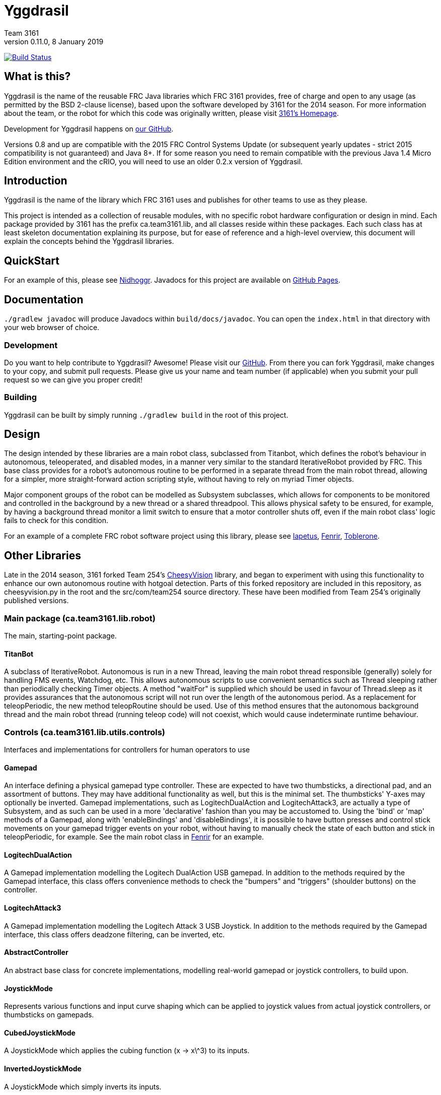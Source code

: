 = Yggdrasil
Team 3161
v0.11.0, 8 January 2019
:sectanchors:

image:https://travis-ci.com/FRC3161/Yggdrasil.svg?branch=master["Build Status", link="https://travis-ci.com/FRC3161/Yggdrasil"]

== What is this?
Yggdrasil is the name of the reusable FRC Java libraries which FRC 3161 provides,
free of charge and open to any usage (as permitted by the BSD 2-clause license),
based upon the software developed by 3161 for the 2014 season. For more information
about the team, or the robot for which this code was originally written, please
visit link:http://team3161.ca[3161's Homepage].

Development for Yggdrasil happens on link:https://github.com/FRC3161/Yggdrasil[our GitHub].

Versions 0.8 and up are compatible with the 2015 FRC Control Systems Update
(or subsequent yearly updates - strict 2015 compatibility is not guaranteed) and
Java 8+. If for some reason you need to remain compatible with the previous Java
1.4 Micro Edition environment and the cRIO, you will need to use an older 0.2.x
version of Yggdrasil.

== Introduction
Yggdrasil is the name of the library which FRC 3161 uses and publishes for other
teams to use as they please.

This project is intended as a collection of reusable modules, with no specific
robot hardware configuration or design in mind. Each package provided by 3161 has
the prefix ca.team3161.lib, and all classes reside within these packages. Each
such class has at least skeleton documentation explaining its purpose, but for
ease of reference and a high-level overview, this document will explain the
concepts behind the Yggdrasil libraries.

== QuickStart

For an example of this, please see
link:https://github.com/FRC3161/Nidhoggr[Nidhoggr].
Javadocs for this project are available on
link:https://frc3161.github.io/Yggdrasil/[GitHub Pages].

== Documentation

`./gradlew javadoc` will produce Javadocs within `build/docs/javadoc`.
You can open the `index.html` in that directory with your web browser of choice.

=== Development
Do you want to help contribute to Yggdrasil? Awesome! Please visit our
link:https://github.com/FRC3161/Yggdrasil[GitHub]. From there you can fork Yggdrasil,
make changes to your copy, and submit pull requests. Please give us your name and
team number (if applicable) when you submit your pull request so we can give you
proper credit!

=== Building
Yggdrasil can be built by simply running `./gradlew build` in the root of this
project.

== Design
The design intended by these libraries are a main robot class, subclassed
from Titanbot, which defines the robot's behaviour in autonomous,
teleoperated, and disabled modes, in a manner very similar to the standard
IterativeRobot provided by FRC. This base class provides for a robot's
autonomous routine to be performed in a separate thread from the main robot
thread, allowing for a simpler, more straight-forward action scripting style,
without having to rely on myriad Timer objects.

Major component groups of the robot can be modelled as Subsystem subclasses,
which allows for components to be monitored and controlled in the background
by a new thread or a shared threadpool. This allows physical safety to be
ensured, for example, by having a background thread monitor a limit switch
to ensure that a motor controller shuts off, even if the main robot
class' logic fails to check for this condition.

For an example of a complete FRC robot software project using this library,
please see
link:https://github.com/FRC3161/Iapetus2014[Iapetus],
link:https://github.com/FRC3161/Fenrir[Fenrir],
link:https://github.com/FRC3161/Toblerone2016[Toblerone].

== Other Libraries
Late in the 2014 season, 3161 forked Team 254's
link:https://github.com/Team254/CheesyVision[CheesyVision] library, and began
to experiment with using this functionality to enhance our own autonomous
routine with hotgoal detection. Parts of this forked repository are included
in this repository, as cheesyvision.py in the root and the src/com/team254
source directory. These have been modified from Team 254's originally published
versions.

=== Main package (ca.team3161.lib.robot)
The main, starting-point package.

==== TitanBot
A subclass of IterativeRobot. Autonomous is run in a new Thread,
leaving the main robot thread responsible (generally) solely for
handling FMS events, Watchdog, etc. This allows autonomous scripts
to use convenient semantics such as Thread sleeping rather than
periodically checking Timer objects. A method "waitFor" is supplied
which should be used in favour of Thread.sleep as it provides assurances
that the autonomous script will not run over the length of the autonomous
period. As a replacement for teleopPeriodic, the new method
teleopRoutine should be used. Use of this method ensures that the
autonomous background thread and the main robot thread (running teleop
code) will not coexist, which would cause indeterminate runtime
behaviour.

=== Controls (ca.team3161.lib.utils.controls)
Interfaces and implementations for controllers for human operators to use

==== Gamepad
An interface defining a physical gamepad type controller. These are
expected to have two thumbsticks, a directional pad, and an assortment
of buttons. They may have additional functionality as well, but this
is the minimal set. The thumbsticks' Y-axes may optionally be inverted.
Gamepad implementations, such as LogitechDualAction and
LogitechAttack3, are actually a type of Subsystem, and as such can
be used in a more 'declarative' fashion than you may be accustomed to.
Using the 'bind' or 'map' methods of a Gamepad, along with 'enableBindings'
and 'disableBindings', it is possible to have button presses and control
stick movements on your gamepad trigger events on your robot, without
having to manually check the state of each button and stick in
teleopPeriodic, for example. See the main robot class in
link:http://github.com/FRC3161/Fenrir[Fenrir] for an example.

==== LogitechDualAction
A Gamepad implementation modelling the Logitech DualAction USB gamepad.
In addition to the methods required by the Gamepad interface, this
class offers convenience methods to check the "bumpers" and "triggers"
(shoulder buttons) on the controller.

==== LogitechAttack3
A Gamepad implementation modelling the Logitech Attack 3 USB Joystick.
In addition to the methods required by the Gamepad interface, this
class offers deadzone filtering, can be inverted, etc.

==== AbstractController
An abstract base class for concrete implementations, modelling real-world
gamepad or joystick controllers, to build upon.

==== JoystickMode
Represents various functions and input curve shaping which can be applied to
joystick values from actual joystick controllers, or thumbsticks on gamepads.

==== CubedJoystickMode
A JoystickMode which applies the cubing function (x -> x\^3) to its inputs.

==== InvertedJoystickMode
A JoystickMode which simply inverts its inputs.

==== LinearJoystickMode
A JoystickMode which does nothing, just returns its inputs.

==== SquaredJoystickMode
A JoystickMode which applies the squaring function (x -> x\^2) to its inputs.

==== SquareRootedJoystickMode
A JoystickMode which applies the square rooting function (x -> x\^1/2) to
its inputs.

==== DeadbandJoystickMode
A JoystickMode which applies a configurable deadzone to its inputs. Any
input whose absolute value is less than the deadband value is rounded down to 0.

=== General utilities (ca.team3161.lib.utils)
Assertions, PWM value validation, floating point rounding, etc.

==== Assert
Assertions. Contains static methods which take a boolean condition and
throw an exception if these conditions do not hold. Useful for debugging
and during development.

==== Utils
PWM value 'normalization' (truncating into the range [-1.0, 1.0]),
non-negativity assertions, and other small snippets of code.

==== ComposedComponent
Classes which implement ComposedComponent do so to indicate that this is a
"virtual" component, wrapped around some other type of component, which may also
be virtual. At some point however, there should be a "concrete" component. An
example of a "virtual" component might be a RampingSpeedController, in which case
its composed, concrete component might be a Talon or a Victor.

=== PID (ca.team3161.lib.robot.pid)
PID control libraries. If you don't know what PID is or what it's for,
take a look at link:http://team3161.ca/teamresources/[Team 3161's Resources] page.

==== PIDSrc
An interface representing a sensor used for PID control. Encoders, Gyros,
   Potentiometers, Accelerometers, and Rangefinders are examples of backing
   sensors that can be usefully wrapped by a class implementing PIDSrc.

==== PIDAngleValueSrc
A PIDSrc which returns values as angles.

==== PIDRateValueSrc
A PIDSrc which returns values as rates.

==== PIDRawValueSrc
A PIDSrc which returns values as some other, 'raw' type (ex. potentiometer
voltage).

==== PID
A PID loop, which uses a PIDSrc and a set of constants to iteratively
determine output values with which a system can reach and maintain a
target value.

WARNING: Using PID control rather than operator control places the physical
safety and wellbeing of your robot and anybody near it in the hands of
the correctness of your PID system. Please ensure that your constants are
the correct sign (positive vs negative) and of reasonable order (start very,
very small) before using a PID-controlled system.

==== AbstractPID
An abstract base class for concrete PID implementations to build upon.

WARNING: Using PID control rather than operator control places the physical
safety and wellbeing of your robot and anybody near it in the hands of
the correctness of your PID system. Please ensure that your constants are
the correct sign (positive vs negative) and of reasonable order (start very,
very small) before using a PID-controlled system.

==== SimplePID
A simple PID implementation with no frills or fancy features.

WARNING: Using PID control rather than operator control places the physical
safety and wellbeing of your robot and anybody near it in the hands of
the correctness of your PID system. Please ensure that your constants are
the correct sign (positive vs negative) and of reasonable order (start very,
very small) before using a PID-controlled system.

==== PIDulum
A PID loop for the specific application of an inverted pendulum system.
This works the same as a standard PID, but with an additional "Feed
Forward" term, which is used to compensate for gravity pulling on the
pendulum.

WARNING: Using PID control rather than operator control places the physical
safety and wellbeing of your robot and anybody near it in the hands of
the correctness of your PID system. Please ensure that your constants are
the correct sign (positive vs negative) and of reasonable order (start very,
very small) before using a PID-controlled system.

==== EncoderRatePIDSrc
A PIDRateValueSrc which provides its rates by measuring the rotational
rate of an encoder.

==== EncoderTicksPIDSrc
A PIDSrc which provides an integer value by measuring the rotations of
an encoder.

==== GyroRatePIDSrc
A PIDRateValueSrc which provides its rates by measuring the rotational
rate of a gyroscope.

==== GyroAnglePIDSrc
A PIDAngleValueSrc which provides an angle value representing the current
rotational offset as measured by a gyroscope.

==== PotentiometerVoltagePIDSrc
An AnglePIDSrc that uses two known points (voltage, angle) of a rotary
potentiometer and is able to then convert measured voltages into
corresponding angles. Generally the two known points will be the
endpoints of the degrees of freedom of whatever system this sensor
is monitoring. The angles are arbitrarily defined by the user, and
all returned angles will simply scale between these end points, so long
as the arbitrarily defined endpoint angles have correctly measured
corresponding voltages.

WARNING: Be absolutely sure that you have correctly measured and entered
the range of motion endpoints of your physical system. Depending on
the potentiometer you use and the way it is mounted, your "higher angle"
may actually have a lower voltage. This is not a problem and you should
not try to correct it by swapping the voltages between endpoints when you
instantiate a PotentiometerPidSrc, as this would result in your system
moving in reverse.

==== RampingSpeedController
A SpeedController implementation which wraps around another SpeedController
and provides functionality to limit the maximum rate of change of this
speed controller - in other words, adding velocity ramps.

==== VelocityController
A SpeedController implementation which combines another SpeedController
(for example, a Jaguar) with an Encoder and some parameters about the
speed of the robot drivetrain. When set to 0.5, for example, the
VelocityController will then use a PID loop to attempt to dynamically
set Jaguar output so that the Encoder reads 50% of maximal rotational
speed.

=== Robot subsystems (ca.team3161.lib.robot.subsystem)
Higher level components and control systems defining major pieces of
a robot.

==== ResourceTracker
A system allowing Subsystems to safely operate concurrently without
using the same resources (such as SpeedControllers, sensors, relays)
and being interrupted by other subsystems. Any Subsystem will, before
running its task, attempt to acquire all resources listed using
require() in its defineResources() method. If any of these resources
cannot be acquired in a timely fashion, the task skips this iteration
and retries again later. If only a subset of its required resources were
acquired, or if the task successfully runs, then it releases all
resources until its next run. Resources may fail to be required if
they are currently held by other running Subsystem tasks.

==== Subsystem
Subsystems are objects that model major physical component subsystems
on robots. Subsystems have a list of required resources and a task
that they run in the background. This task can be run once or
periodically. If being run periodically, the wait time between iterations
is configurable. A Subsystem might be given references to, or contain
instances of, PID objects and SpeedControllers, and could then be
used to implement PID-controlled driving, without having to rely
on using any timers or explicitly writing any looping behaviour to
iteratively calculate PID targets. Subsystem is an abstract class
and so a Subsystem's actual concrete behaviour can vary greatly
between different subclasses.

WARNING: Failure to require() the correct resources in
defineResources() may lead to concurrency issues and indeterminate
behaviour. Ensure that all of your Subsystems require() all of their
resources.

==== AbstractSubsystem
An abstract base class implementing the shared behaviour of all
subsystems.

==== AbstractIndependentSubsystem
An abstract base class implementing the shared behaviour of all
subsystems whose tasks are run in an independent, separate thread
from all other subsystems.

==== AbstractPooledSubsystem
An abstract base class implementing the shared behaviour of all
subsystems whose tasks are run in a threadpool. Compared to an
independent subsystem this conserves system resources, but may exhibit
longer and/or less consistent latency between task runs in some situations.

==== OneShotIndependentSubsystem
A subsystem whose task is run only once per invocation of "start",
on a separate independent thread.

==== OneShotPooledSubsystem
A subsystem whose task is run only once per invocation of "start",
on a shared thread with all other pooled subsystems.

==== RepeatingIndependentSubsystem
A subsystem whose task is run periodically on a separate, independent thread.

==== RepeatingPooledSubsystem
A subsystem whose task is run periodically on a shared thread with all
other pooled subsystems. This is typically the most used type of subsystem.

=== Utils (ca.team3161.lib.robot.utils)
Robot-side utilities.

==== ChassisParameters
A class used to hold information about the physical parameters of a robot,
such as wheelbase length and encoder-shaft-to-gear-ratio.

=== Drivetrains (ca.team3161.lib.robot.motion.drivetrains)
Drivetrain components.

==== AbstractDrivetrainBase
An abstract base class which defines a Drivetrain as a Subsystem,
with one additional action: stopping the drivetrain completely,
which is intended to stop all motor controllers managed by the
drivetrain.

==== Drivetrains
A class containing static helper methods to get instances of various
drivetrain implementations.

==== SpeedControllerGroup
A container object which groups heterogenous SpeedControllers and
allows them to be managed as a unit. For example, a robot might use
two Victors and two Talons to control its drive motors. Two
SpeedControllerGroup objects could then be constructed, each controlling one
side of the robot, and managing one Victor and one Talon. These
SpeedControllerGroup objects can then be used in the robot code in the same
manner as a Talon or Victor would be, but now only one method call
needs to be performed rather than two for each change required to
each side of the robot's drive controllers.

==== PIDDrivetrain
A drivetrain controller that uses PID objects and is able to accurately
drive straight and turn by degrees. In particular, two
SpeedController instances are controlled, with two Encoders used to
measure travelled distance, and a Gyro used to ensure a straight course
while driving. The Gyro can also be used to orient the robot to face
a specific direction.

==== TankDrivetrain
A simple drivetrain which simply manages two SpeedControllers and manages
them as the left-side and right-side of the robot, using left and right
rate targets.

==== MecanumDrivetrain
A more advanced drivetrain which manages four SpeedControllers, one on
each corner of the robot, and an optional gyroscope. This provides mecanum
drive mechanics using forward, strafe, and rotational rate targets.

=== Motion tracking (ca.team3161.lib.robot.motion.tracking)
Classes which can be used for tracking the motion of the robot around the
field.

==== AbstractPositionEstimator
An abstract base upon which other position estimators can be built. Allows
integration of sensors, gyroscopes, and accelerometers, along with physical
characteristics of the robot chassis, producing an estimated total
displacement from the initial position of the robot.

==== MecanumPositionEstimator
A position estimator for robots using a mecanum drive configuration.

==== SkidSteerPositionEstimator
A position estimator for robots using a skid steer drive configuration.
